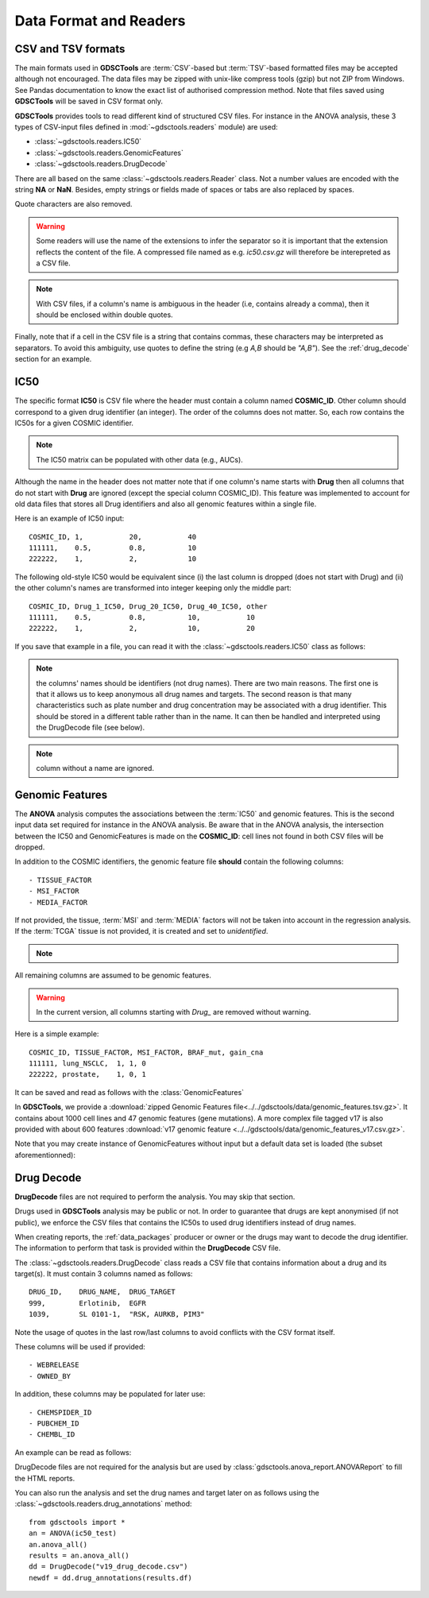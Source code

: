 .. index:: IC50

.. _data:

Data Format and Readers
============================

CSV and TSV formats
--------------------
The main formats used in **GDSCTools** are :term:`CSV`-based but :term:`TSV`-based formatted files may be accepted although not encouraged. The data files may be zipped with unix-like compress tools (gzip) but not ZIP from Windows. See Pandas documentation to know the exact list of authorised compression method. Note that files saved using **GDSCTools** will be saved in CSV format only.

**GDSCTools** provides tools to read different kind of structured CSV files. For
instance in the ANOVA analysis, these 3 types of CSV-input files defined in :mod:`~gdsctools.readers` module) are used:

- :class:`~gdsctools.readers.IC50`
- :class:`~gdsctools.readers.GenomicFeatures`
- :class:`~gdsctools.readers.DrugDecode`

There are all based on the same :class:`~gdsctools.readers.Reader` class. Not a
number values are encoded with the string **NA** or **NaN**. Besides, empty
strings or fields made of spaces or tabs are also replaced by spaces.

Quote characters are also removed.

.. warning:: Some readers will use the name of the extensions to infer
    the separator so it is important that the extension reflects the content
    of the file. A compressed file named as e.g. *ic50.csv.gz* will
    therefore be interepreted as a CSV file.


.. note:: With CSV files, if a column's name is ambiguous in the header (i.e, contains already a comma), then it should be enclosed within double quotes.

Finally, note that if a cell in the CSV file is a string that contains commas,
these characters may be interpreted as separators. To avoid this ambiguity, use
quotes to define the string (e.g *A,B* should be *"A,B"*). See the
:ref:`drug_decode` section for an example. 


IC50
------

The specific format **IC50** is CSV file where the header must 
contain a column named **COSMIC_ID**. Other
column should correspond to a given drug identifier (an integer).  The order
of the columns does not matter. So, each row contains the IC50s for a given COSMIC identifier.


.. note:: The IC50 matrix can be populated with other data (e.g., AUCs).

Although the name in the header does not matter note that if one column's name
starts with **Drug** then all columns that do not start with **Drug** are ignored (except the special column COSMIC_ID). This feature was implemented to account for old data files that stores all Drug identifiers and also all genomic features within a single file.

Here is an example of IC50 input::

    COSMIC_ID, 1,           20,           40
    111111,    0.5,         0.8,          10
    222222,    1,           2,            10

The following old-style IC50 would be equivalent since (i) the last 
column is dropped (does not start with Drug) and (ii) the other column's names 
are transformed into integer keeping only the middle part::

    COSMIC_ID, Drug_1_IC50, Drug_20_IC50, Drug_40_IC50, other
    111111,    0.5,         0.8,          10,           10
    222222,    1,           2,            10,           20


If you save that example in a file, you can read it with the
:class:`~gdsctools.readers.IC50` class as follows:

.. doctest::

    >>> from gdsctools import IC50
    >>> r = IC50('source/ic50_tiny.csv')
    >>> r.drugIds
    [1, 20]


.. note:: the columns' names should be identifiers (not drug names). There
    are two main reasons. The first one is that it allows us to keep anonymous
    all drug names and targets. The second reason is that many characteristics
    such as plate number and drug concentration may be associated with a drug
    identifier. This should be stored in a different table rather than in
    the name. It can then be handled and interpreted using the DrugDecode
    file (see below).

.. note:: column without a name are ignored.


.. seealso:: developers should look at the references for more
    functionalities of the :class:`~gdsctools.readers.IC50`
    class (e.g., filter by tissues, removing drugs, visualisation of IC50s).



Genomic Features
---------------------

The **ANOVA** analysis computes the associations between the :term:`IC50` and
genomic features. This is the second input data set required for instance in the ANOVA analysis. Be aware that in the ANOVA analysis, the intersection between the IC50 and GenomicFeatures is made on the **COSMIC_ID**: cell lines not found in both CSV files will be dropped.

In addition to the COSMIC identifiers, the genomic feature file **should** contain the following columns::

    - TISSUE_FACTOR
    - MSI_FACTOR
    - MEDIA_FACTOR

If not provided, the tissue, :term:`MSI` and :term:`MEDIA` factors will not be taken into account in the regression analysis. If the :term:`TCGA` tissue is not provided, it is created and set to *unidentified*.

.. note::
    .. versionchanged:: 0.9.11
        A column called 'Sample Name' was interpreted if found. This is not
        the case anymore. It is actually removed now.


All remaining columns are assumed to be genomic features.

.. warning:: In the current version, all columns starting
    with `Drug_` are removed without warning.


Here is a simple example::

    COSMIC_ID, TISSUE_FACTOR, MSI_FACTOR, BRAF_mut, gain_cna
    111111, lung_NSCLC,  1, 1, 0
    222222, prostate,    1, 0, 1

It can be saved and read as follows with the :class:`GenomicFeatures`

.. doctest::

    >>> from gdsctools import GenomicFeatures
    >>> gf = GenomicFeatures('source/gf_tiny.csv')
    >>> gf
    GenomicFeatures <Nc=2, Nf=2, Nt=2>

In **GDSCTools**, we provide a :download:`zipped Genomic Features file<../../gdsctools/data/genomic_features.tsv.gz>`. It contains about 1000 cell lines and 47 genomic features (gene mutations). A more complex file tagged v17 is also provided with about 600 features :download:`v17 genomic feature <../../gdsctools/data/genomic_features_v17.csv.gz>`.

Note that you may create instance of GenomicFeatures without input but a default data set is loaded (the subset aforementionned):

.. doctest::

    >>> from gdsctools import GenomicFeatures
    >>> gf = GenomicFeatures()
    >>> print(gf)
    Genomic features distribution
    Number of unique tissues 27
    Here are the first 10 tissues: myeloma, nervous_system, soft_tissue, bone, lung_NSCLC, skin, Bladder, cervix, lung_SCLC, lung
    MSI column: yes
    MEDIA column: no
    <BLANKLINE>
    There are 47 unique features distributed as
    - Mutation: 47
    - CNA (gain): 0
    - CNA (loss): 0

.. _drug_decode:

Drug Decode
----------------

**DrugDecode** files are not required to perform the analysis. You may 
skip that section.

Drugs used in **GDSCTools** analysis may be public or not. In order to 
guarantee that drugs are kept anonymised (if not public), we enforce 
the CSV files that contains the IC50s to used drug identifiers instead 
of drug names. 

When creating reports, the :ref:`data_packages` producer or owner or 
the drugs may want to decode the drug identifier. The information to 
perform that task is provided within the **DrugDecode** CSV file.

The :class:`~gdsctools.readers.DrugDecode` class reads a CSV file that contains information about a drug and its target(s). It must contain 3 columns named as
follows::

    DRUG_ID,    DRUG_NAME,  DRUG_TARGET
    999,        Erlotinib,  EGFR
    1039,       SL 0101-1,  "RSK, AURKB, PIM3"

Note the usage of quotes in the last row/last columns to avoid conflicts with
the CSV format itself.


These columns will be used if provided::

    - WEBRELEASE
    - OWNED_BY

In addition, these columns may be populated for later use::

    - CHEMSPIDER_ID
    - PUBCHEM_ID
    - CHEMBL_ID

An example can be read as follows:

.. doctest::

    >>> from gdsctools import DrugDecode, datasets
    >>> drug_filename = datasets.testing.drug_test_csv.location
    >>> dd = DrugDecode(drug_filename)
    >>> dd.get_name(1047)
    'Nutlin-3a'
    >>> dd.df.ix[999]
    CHEMBL_ID              NaN
    CHEMSPIDER_ID          NaN
    DRUG_NAME        Erlotinib
    DRUG_TARGET           EGFR
    OWNED_BY               NaN
    PUBCHEM_ID             NaN
    WEBRELEASE             NaN
    Name: 999, dtype: object



DrugDecode files are not required for the analysis but are used by
:class:`gdsctools.anova_report.ANOVAReport` to fill the HTML reports.


You can also run the analysis and set the drug names and target later on as
follows using the :class:`~gdsctools.readers.drug_annotations` method::

    from gdsctools import *
    an = ANOVA(ic50_test)
    an.anova_all()
    results = an.anova_all()
    dd = DrugDecode("v19_drug_decode.csv")
    newdf = dd.drug_annotations(results.df)












